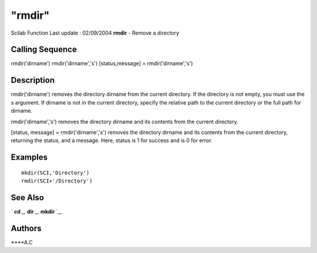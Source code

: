 ====
"rmdir"
====

Scilab Function Last update : 02/09/2004
**rmdir** - Remove a directory



Calling Sequence
~~~~~~~~~~~~~~~~

rmdir('dirname')
rmdir('dirname','s')
[status,message] = rmdir('dirname','s')




Description
~~~~~~~~~~~

rmdir('dirname') removes the directory dirname from the current
directory. If the directory is not empty, you must use the s argument.
If dirname is not in the current directory, specify the relative path
to the current directory or the full path for dirname.

rmdir('dirname','s') removes the directory dirname and its contents
from the current directory.

[status, message] = rmdir('dirname','s') removes the directory dirname
and its contents from the current directory, returning the status, and
a message. Here, status is 1 for success and is 0 for error.



Examples
~~~~~~~~


::

    
    mkdir(SCI,'Directory')
    rmdir(SCI+'/Directory')
    
      




See Also
~~~~~~~~

` **cd** `_,` **dir** `_,` **mkdir** `_,



Authors
~~~~~~~

****A.C


.. _
      : ://./utilities/../fileio/dir.htm
.. _
      : ://./utilities/mkdir.htm
.. _
      : ://./utilities/chdir.htm


